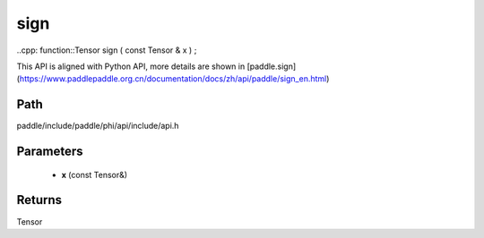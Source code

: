 .. _en_api_paddle_experimental_sign:

sign
-------------------------------

..cpp: function::Tensor sign ( const Tensor & x ) ;


This API is aligned with Python API, more details are shown in [paddle.sign](https://www.paddlepaddle.org.cn/documentation/docs/zh/api/paddle/sign_en.html)

Path
:::::::::::::::::::::
paddle/include/paddle/phi/api/include/api.h

Parameters
:::::::::::::::::::::
	- **x** (const Tensor&)

Returns
:::::::::::::::::::::
Tensor
